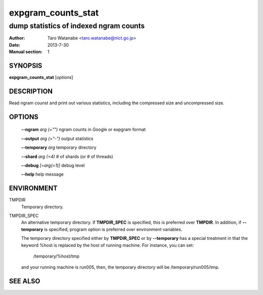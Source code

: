 ===================
expgram_counts_stat
===================

---------------------------------------
dump statistics of indexed ngram counts
---------------------------------------

:Author: Taro Watanabe <taro.watanabe@nict.go.jp>
:Date:   2013-7-30
:Manual section: 1

SYNOPSIS
--------

**expgram_counts_stat** [*options*]

DESCRIPTION
-----------

Read ngram counst and print out various statistics, including the
compressed size and uncompressed size.

OPTIONS
-------

  **--ngram** `arg (="")`      ngram counts in Google or expgram format

  **--output** `arg (="-")`    output statistics

  **--temporary** `arg`        temporary directory

  **--shard** `arg (=4)`       # of shards (or # of threads)

  **--debug** `[=arg(=1)]`     debug level

  **--help** help message


ENVIRONMENT
-----------

TMPDIR
  Temporary directory.

TMPDIR_SPEC
  An alternative temporary directory. If **TMPDIR_SPEC** is specified,
  this is preferred over **TMPDIR**. In addition, if
  **--temporary** is specified, program option is preferred over
  environment variables.

  The temporary directory specified either by **TMPDIR_SPEC** or by
  **--temporary** has a special treatment in that the keyword
  %host is replaced by the host of running machine. For instance, you
  can set:

    /temporary/%host/tmp

  and your running machine is run005, then, the temporary directory
  will be /temporary/run005/tmp.


SEE ALSO
--------

